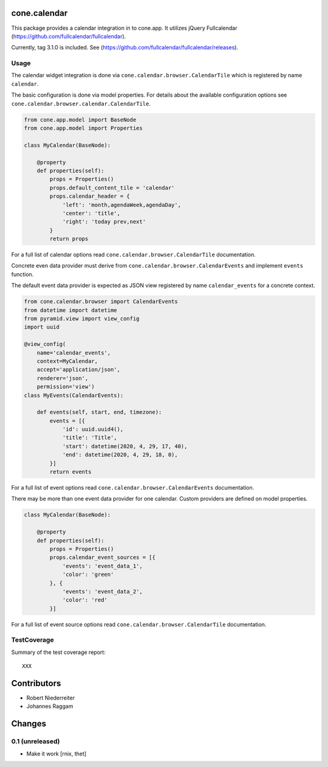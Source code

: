 cone.calendar
=============

This package provides a calendar integration in to cone.app.
It utilizes jQuery Fullcalendar
(https://github.com/fullcalendar/fullcalendar).

Currently, tag 3.1.0 is included. See
(https://github.com/fullcalendar/fullcalendar/releases).


Usage
-----

The calendar widget integration is done via
``cone.calendar.browser.CalendarTile`` which is registered by name ``calendar``.

The basic configuration is done via model properties. For details about the
available configuration options see ``cone.calendar.browser.calendar.CalendarTile``.

.. code-block:: python

    from cone.app.model import BaseNode
    from cone.app.model import Properties

    class MyCalendar(BaseNode):

        @property
        def properties(self):
            props = Properties()
            props.default_content_tile = 'calendar'
            props.calendar_header = {
                'left': 'month,agendaWeek,agendaDay',
                'center': 'title',
                'right': 'today prev,next'
            }
            return props

For a full list of calendar options read ``cone.calendar.browser.CalendarTile``
documentation.

Concrete even data provider must derive from
``cone.calendar.browser.CalendarEvents`` and implement ``events`` function.

The default event data provider is expected as JSON view registered by name
``calendar_events`` for a concrete context.

.. code-block:: python

    from cone.calendar.browser import CalendarEvents
    from datetime import datetime
    from pyramid.view import view_config
    import uuid

    @view_config(
        name='calendar_events',
        context=MyCalendar,
        accept='application/json',
        renderer='json',
        permission='view')
    class MyEvents(CalendarEvents):

        def events(self, start, end, timezone):
            events = [{
                'id': uuid.uuid4(),
                'title': 'Title',
                'start': datetime(2020, 4, 29, 17, 40),
                'end': datetime(2020, 4, 29, 18, 0),
            }]
            return events

For a full list of event options read ``cone.calendar.browser.CalendarEvents``
documentation.

There may be more than one event data provider for one calendar. Custom providers
are defined on model properties.

.. code-block:: python

    class MyCalendar(BaseNode):

        @property
        def properties(self):
            props = Properties()
            props.calendar_event_sources = [{
                'events': 'event_data_1',
                'color': 'green'
            }, {
                'events': 'event_data_2',
                'color': 'red'
            }]

For a full list of event source options read ``cone.calendar.browser.CalendarTile``
documentation.


TestCoverage
------------

Summary of the test coverage report::

  XXX


Contributors
============

- Robert Niederreiter
- Johannes Raggam


Changes
=======

0.1 (unreleased)
----------------

- Make it work
  [rnix, thet]

